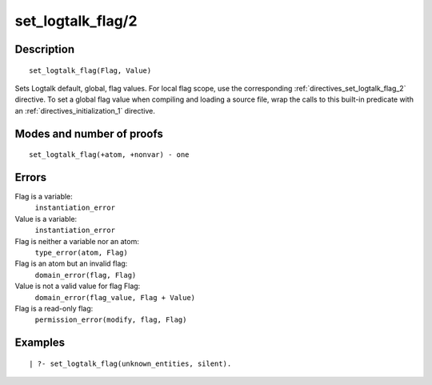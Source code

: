 ..
   This file is part of Logtalk <https://logtalk.org/>  
   Copyright 1998-2018 Paulo Moura <pmoura@logtalk.org>

   Licensed under the Apache License, Version 2.0 (the "License");
   you may not use this file except in compliance with the License.
   You may obtain a copy of the License at

       http://www.apache.org/licenses/LICENSE-2.0

   Unless required by applicable law or agreed to in writing, software
   distributed under the License is distributed on an "AS IS" BASIS,
   WITHOUT WARRANTIES OR CONDITIONS OF ANY KIND, either express or implied.
   See the License for the specific language governing permissions and
   limitations under the License.


.. index:: set_logtalk_flag/2
.. _predicates_set_logtalk_flag_2:

set_logtalk_flag/2
==================

Description
-----------

::

   set_logtalk_flag(Flag, Value)

Sets Logtalk default, global, flag values. For local flag scope, use the
corresponding :ref:`directives_set_logtalk_flag_2`
directive. To set a global flag value when compiling and loading a
source file, wrap the calls to this built-in predicate with an
:ref:`directives_initialization_1` directive.

Modes and number of proofs
--------------------------

::

   set_logtalk_flag(+atom, +nonvar) - one

Errors
------

Flag is a variable:
   ``instantiation_error``
Value is a variable:
   ``instantiation_error``
Flag is neither a variable nor an atom:
   ``type_error(atom, Flag)``
Flag is an atom but an invalid flag:
   ``domain_error(flag, Flag)``
Value is not a valid value for flag Flag:
   ``domain_error(flag_value, Flag + Value)``
Flag is a read-only flag:
   ``permission_error(modify, flag, Flag)``

Examples
--------

::

   | ?- set_logtalk_flag(unknown_entities, silent).

.. seealso::

   :ref:`predicates_create_logtalk_flag_3`,
   :ref:`predicates_current_logtalk_flag_2`
